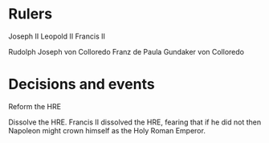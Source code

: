 * Rulers
Joseph II
Leopold II
Francis II

Rudolph Joseph von Colloredo
Franz de Paula Gundaker von Colloredo

* Decisions and events
Reform the HRE

Dissolve the HRE. Francis II dissolved the HRE, fearing that if he did not then Napoleon might crown himself as the Holy Roman Emperor.

